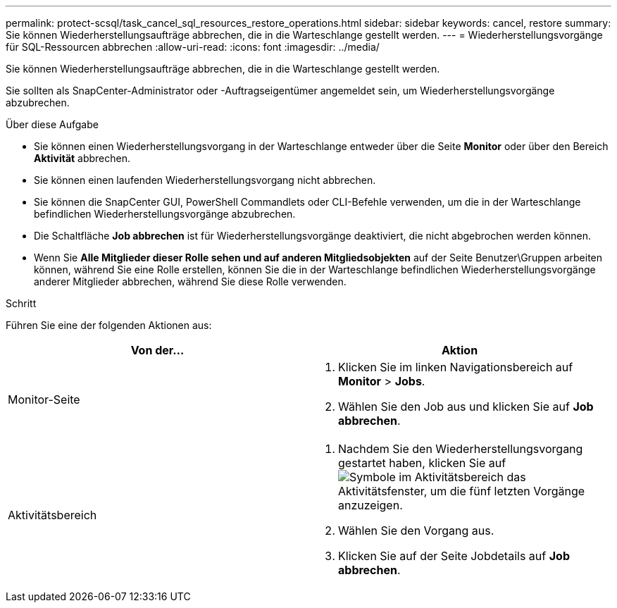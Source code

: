 ---
permalink: protect-scsql/task_cancel_sql_resources_restore_operations.html 
sidebar: sidebar 
keywords: cancel, restore 
summary: Sie können Wiederherstellungsaufträge abbrechen, die in die Warteschlange gestellt werden. 
---
= Wiederherstellungsvorgänge für SQL-Ressourcen abbrechen
:allow-uri-read: 
:icons: font
:imagesdir: ../media/


[role="lead"]
Sie können Wiederherstellungsaufträge abbrechen, die in die Warteschlange gestellt werden.

Sie sollten als SnapCenter-Administrator oder -Auftragseigentümer angemeldet sein, um Wiederherstellungsvorgänge abzubrechen.

.Über diese Aufgabe
* Sie können einen Wiederherstellungsvorgang in der Warteschlange entweder über die Seite *Monitor* oder über den Bereich *Aktivität* abbrechen.
* Sie können einen laufenden Wiederherstellungsvorgang nicht abbrechen.
* Sie können die SnapCenter GUI, PowerShell Commandlets oder CLI-Befehle verwenden, um die in der Warteschlange befindlichen Wiederherstellungsvorgänge abzubrechen.
* Die Schaltfläche *Job abbrechen* ist für Wiederherstellungsvorgänge deaktiviert, die nicht abgebrochen werden können.
* Wenn Sie *Alle Mitglieder dieser Rolle sehen und auf anderen Mitgliedsobjekten* auf der Seite Benutzer\Gruppen arbeiten können, während Sie eine Rolle erstellen, können Sie die in der Warteschlange befindlichen Wiederherstellungsvorgänge anderer Mitglieder abbrechen, während Sie diese Rolle verwenden.


.Schritt
Führen Sie eine der folgenden Aktionen aus:

|===
| Von der... | Aktion 


 a| 
Monitor-Seite
 a| 
. Klicken Sie im linken Navigationsbereich auf *Monitor* > *Jobs*.
. Wählen Sie den Job aus und klicken Sie auf *Job abbrechen*.




 a| 
Aktivitätsbereich
 a| 
. Nachdem Sie den Wiederherstellungsvorgang gestartet haben, klicken Sie auf image:../media/activity_pane_icon.gif["Symbole im Aktivitätsbereich"] das Aktivitätsfenster, um die fünf letzten Vorgänge anzuzeigen.
. Wählen Sie den Vorgang aus.
. Klicken Sie auf der Seite Jobdetails auf *Job abbrechen*.


|===